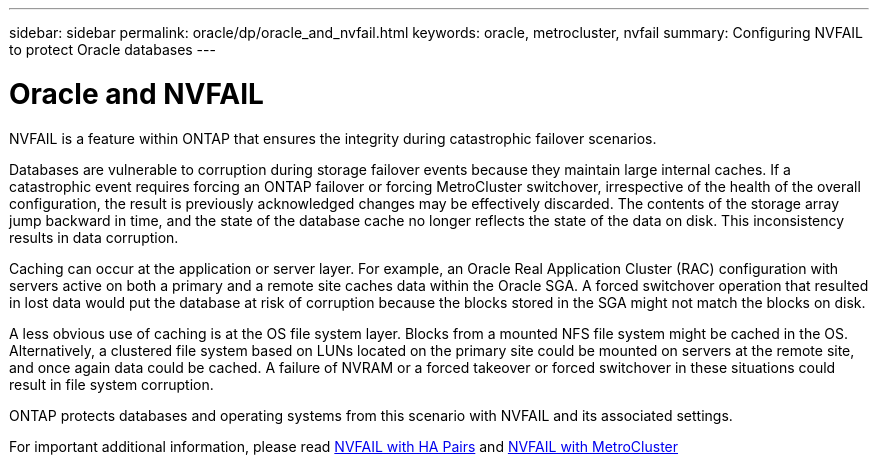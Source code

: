 ---
sidebar: sidebar
permalink: oracle/dp/oracle_and_nvfail.html
keywords: oracle, metrocluster, nvfail
summary: Configuring NVFAIL to protect Oracle databases
---

= Oracle and NVFAIL
:hardbreaks:
:nofooter:
:icons: font
:linkattrs:
:imagesdir: ./../media/

//
// This file was created with NDAC Version 2.0 (August 17, 2020)
//
// 2021-08-12 10:34:33.079120
//

[.lead]
NVFAIL is a feature within ONTAP that ensures the integrity during catastrophic failover scenarios.

Databases are vulnerable to corruption during storage failover events because they maintain large internal caches. If a catastrophic event requires forcing an ONTAP failover or forcing MetroCluster switchover, irrespective of the health of the overall configuration, the result is previously acknowledged changes may be effectively discarded. The contents of the storage array jump backward in time, and the state of the database cache no longer reflects the state of the data on disk. This inconsistency results in data corruption.

Caching can occur at the application or server layer. For example, an Oracle Real Application Cluster (RAC) configuration with servers active on both a primary and a remote site caches data within the Oracle SGA. A forced switchover operation that resulted in lost data would put the database at risk of corruption because the blocks stored in the SGA might not match the blocks on disk.

A less obvious use of caching is at the OS file system layer. Blocks from a mounted NFS file system might be cached in the OS. Alternatively, a clustered file system based on LUNs located on the primary site could be mounted on servers at the remote site, and once again data could be cached. A failure of NVRAM or a forced takeover or forced switchover in these situations could result in file system corruption.

ONTAP protects databases and operating systems from this scenario with NVFAIL and its associated settings.

For important additional information, please read link:/common/dp/integrity.html#hardware-failure-protection-nvfail[NVFAIL with HA Pairs] and link:/common/metrocluster/nvfail.html[NVFAIL with MetroCluster]